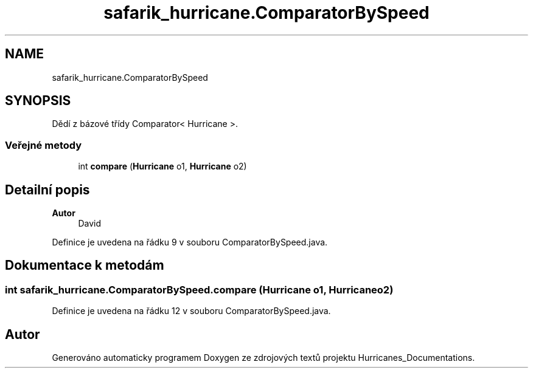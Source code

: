 .TH "safarik_hurricane.ComparatorBySpeed" 3 "čt 14. kvě 2020" "Version Final" "Hurricanes_Documentations" \" -*- nroff -*-
.ad l
.nh
.SH NAME
safarik_hurricane.ComparatorBySpeed
.SH SYNOPSIS
.br
.PP
.PP
Dědí z bázové třídy Comparator< Hurricane >\&.
.SS "Veřejné metody"

.in +1c
.ti -1c
.RI "int \fBcompare\fP (\fBHurricane\fP o1, \fBHurricane\fP o2)"
.br
.in -1c
.SH "Detailní popis"
.PP 

.PP
\fBAutor\fP
.RS 4
David 
.RE
.PP

.PP
Definice je uvedena na řádku 9 v souboru ComparatorBySpeed\&.java\&.
.SH "Dokumentace k metodám"
.PP 
.SS "int safarik_hurricane\&.ComparatorBySpeed\&.compare (\fBHurricane\fP o1, \fBHurricane\fP o2)"

.PP
Definice je uvedena na řádku 12 v souboru ComparatorBySpeed\&.java\&.

.SH "Autor"
.PP 
Generováno automaticky programem Doxygen ze zdrojových textů projektu Hurricanes_Documentations\&.
